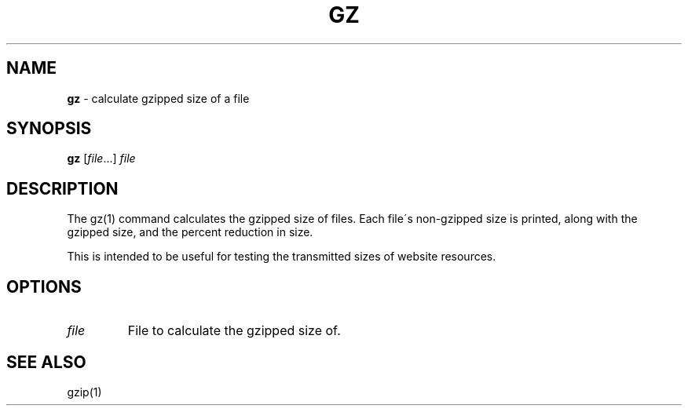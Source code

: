 .\" generated with Ronn/v0.7.3
.\" http://github.com/rtomayko/ronn/tree/0.7.3
.
.TH "GZ" "1" "September 2014" "Geoff Stokes' Dotfiles" "Geoff Stokes' Dotfiles"
.
.SH "NAME"
\fBgz\fR \- calculate gzipped size of a file
.
.SH "SYNOPSIS"
\fBgz\fR [\fIfile\fR\.\.\.] \fIfile\fR
.
.SH "DESCRIPTION"
The gz(1) command calculates the gzipped size of files\. Each file\'s non\-gzipped size is printed, along with the gzipped size, and the percent reduction in size\.
.
.P
This is intended to be useful for testing the transmitted sizes of website resources\.
.
.SH "OPTIONS"
.
.TP
\fIfile\fR
File to calculate the gzipped size of\.
.
.SH "SEE ALSO"
gzip(1)
